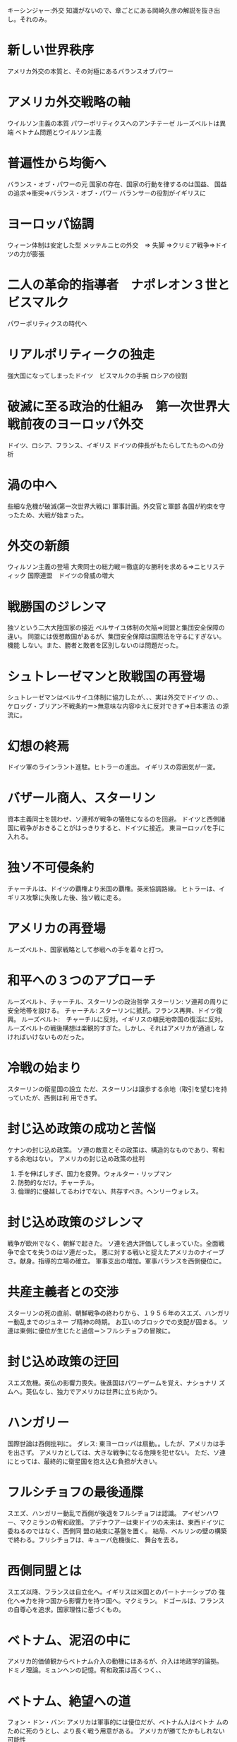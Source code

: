 キーシンジャー:外交
知識がないので、章ごとにある岡崎久彦の解説を抜き出し。それのみ。

* 新しい世界秩序
  アメリカ外交の本質と、その対極にあるバランスオブパワー
* アメリカ外交戦略の軸
  ウイルソン主義の本質
  パワーポリティクスへのアンチテーゼ
  ルーズベルトは異端
  ベトナム問題とウイルソン主義
* 普遍性から均衡へ
バランス・オブ・パワーの元
国家の存在、国家の行動を律するのは国益、
国益の追求=>衝突=>バランス・オブ・パワー
バランサーの役割がイギリスに
* ヨーロッパ協調
ウィーン体制は安定した型
メッテルニヒの外交　=> 失脚 =>クリミア戦争=>ドイツの力が膨張
* 二人の革命的指導者　ナポレオン３世とビスマルク
パワーポリティクスの時代へ

* リアルポリティークの独走
  強大国になってしまったドイツ　ビスマルクの手腕
  ロシアの役割
* 破滅に至る政治的仕組み　第一次世界大戦前夜のヨーロッパ外交
  ドイツ、ロシア、フランス、イギリス
  ドイツの伸長がもたらしてたものへの分析
* 渦の中へ
  些細な危機が破滅(第一次世界大戦に)
  軍事計画。外交官と軍部
  各国が約束を守ったため、大戦が始まった。
* 外交の新顔
  ウィルソン主義の登場
  大衆同士の総力戦＝徹底的な勝利を求める=>ニヒリスティック
  国際連盟　ドイツの脅威の増大
  
* 戦勝国のジレンマ
  独ソという二大大陸国家の接近
  ベルサイユ体制の欠陥=>同盟と集団安全保障の違い。
  同盟には仮想敵国があるが、集団安全保障は国際法を守るにすぎない。機能
  しない。また、勝者と敗者を区別しないのは問題だった。
* シュトレーゼマンと敗戦国の再登場
  シュトレーゼマンはベルサイユ体制に協力したが、、、実は外交でドイツ
  の、、
  ケロッグ・ブリアン不戦条約＝>無意味な内容ゆえに反対できず=>日本憲法
  の源流に。
* 幻想の終焉
  ドイツ軍のラインラント進駐。ヒトラーの進出。
  イギリスの雰囲気が一変。
* バザール商人、スターリン
  資本主義同士を競わせ、ソ連邦が戦争の犠牲になるのを回避。
  ドイツと西側諸国に戦争がおきることがはっきりすると、ドイツに接近。
  東ヨーロッパを手に入れる。
* 独ソ不可侵条約
  チャーチルは、ドイツの覇権より米国の覇権。英米協調路線。
  ヒトラーは、イギリス攻撃に失敗した後、独ソ戦に走る。
* アメリカの再登場
  ルーズベルト、国家戦略として参戦への手を着々と打つ。
* 和平への３つのアプローチ
  ルーズベルト、チャーチル、スターリンの政治哲学
  スターリン: ソ連邦の周りに安全地帯を設ける。
  チャーチル: スターリンに抵抗。フランス再興、ドイツ復興。
  ルーズベルト:　チャーチルに反対。イギリスの植民地帝国の復活に反対。
  ルーズベルトの戦後構想は楽観的すぎた。しかし、それはアメリカが通過し
  なければいけないものだった。
* 冷戦の始まり
  スターリンの衛星国の設立
  ただ、スターリンは譲歩する余地（取引を望む)を持っていたが、西側は利
  用できず。
* 封じ込め政策の成功と苦悩
  ケナンの封じ込め政策。
  ソ連の敵意とその政策は、構造的なものであり、宥和する余地はない。
  アメリカの封じ込め政策の批判
  1. 手を伸ばしすぎ、国力を疲弊。ウォルター・リップマン
  2. 防勢的なだけ。チャーチル。
  3. 倫理的に優越してるわけでない、共存すべき。ヘンリーウォレス。
* 封じ込め政策のジレンマ
  戦争が欧州でなく、朝鮮で起きた。
  ソ連を過大評価してしまっていた。全面戦争で全てを失うのはソ連だった。
  悪に対する戦いと捉えたアメリカのナイーブさ。献身。指導的立場の確立。
  軍事支出の増加。軍事バランスを西側優位に。
* 共産主義者との交渉
  スターリンの死の直前、朝鮮戦争の終わりから、１９５６年のスエズ、ハンガリー動乱までのジュネー
  ブ精神の時期。
  お互いのブロックでの支配が固まる。
  ソ連は東側に優位が生じたと過信＝＞フルシチョフの冒険に。
* 封じ込め政策の迂回
  スエズ危機。英仏の影響力喪失。後進国はパワーゲームを覚え、ナショナリ
  ズムへ。英仏なし、独力でアメリカは世界に立ち向かう。
* ハンガリー
  国際世論は西側批判に。
  ダレス: 東ヨーロッパは扇動。。したが、アメリカは手を出さず。
  アメリカとしては、大きな戦争になる危険を犯せない。
  ただ、ソ連にとっては、最終的に衛星国を抱え込む負担が大きい。
* フルシチョフの最後通牒
  スエズ、ハンガリー動乱で西側が後退をフルシチョフは認識。
  アイゼンハワー、マクミランの宥和政策。
  アデナウアーは東ドイツの未来は、東西ドイツに委ねるのではなく、西側同
  盟の結束に基盤を置く。
  結局、ベルリンの壁の構築で終わる。フリシチョフは、キューバ危機後に、
  舞台を去る。
* 西側同盟とは
  スエズ以降、フランスは自立化へ。イギリスは米国とのパートナーシップの
  強化へ=>力を持つ国から影響力を持つ国へ。マクミラン。
  ドゴールは、フランスの自尊心を追求。国家理性に基づくもの。
* ベトナム、泥沼の中に
  アメリカ的価値観からベトナム介入の動機にはあるが、介入は地政学的論拠。
  ドミノ理論。ミュンヘンの記憶。宥和政策は高くつく、、
* ベトナム、絶望への道
  フォン・ドン・バン: アメリカは軍事的には優位だが、ベトナム人はベトナ
  ムのために死のうとし、より長く戦う用意がある。
  アメリカが勝てたかもしれない可能性
  1. ラオスを守る。
  2. 中国が介入しない可能性を見極め、ハノイへの軍事的圧力を強化する
  3. テト攻勢の際に、もう一度勝負に出ていれば、、、
* ベトナム撤退
  撤退以外の選択はない。
  和平協定。しかし、北ベトナムは南を併合。
  「いかに分裂しても最終的には結束できることに自信を持ち、あえて自らを
  引き裂くような社会、再生を促すための分裂の危険を犯すような大胆な国民
  はアメリカ人の他にはありえない。」
* 地政学としての外交
  米中国交正常化にあたっての思考。
  米中の国益が一致する点について、それぞれが他方を支持する枠組みを作っ
  た。
  リアルポリティクスは、感情的な共感がエられず。
* デタント、それに対する反対論
  デタント時代。ヘルシンキの全欧安保協力会議。
  軍備管理問題。これが強調されると、国防政策には潜在的な脅威となる。
* 冷戦の終わり
  レーガン。アメリカ的信念。
  ジョージ・ケナンの予言通り。ソ連崩壊。
  アメリカが、バランス・オブ・パワーを認識しなかったが、その価値観で冷
  戦を勝ち抜いた。
* 新世界秩序再考
  最終的には、アメリカもバランス・オブ・パワーの中で動かねばならない。
  イギリス型? ビルマルク型？イギリス型は不可能。
  
